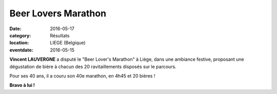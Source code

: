 Beer Lovers Marathon
====================

:date: 2016-05-17
:category: Résultats
:location: LIEGE (Belgique)
:eventdate: 2016-05-15

.. image:: http://assets.acr-dijon.org/liegebeerloversmarathon2016.jpg

**Vincent LAUVERGNE** a disputé le "Beer Lover's Marathon" à Liège, dans une ambiance festive, proposant une dégustation de bière à chacun des 20 ravitaillements disposés sur le parcours.

Pour ses 40 ans, il a couru son 40e marathon, en 4h45 et 20 bières !

**Bravo à lui !**

